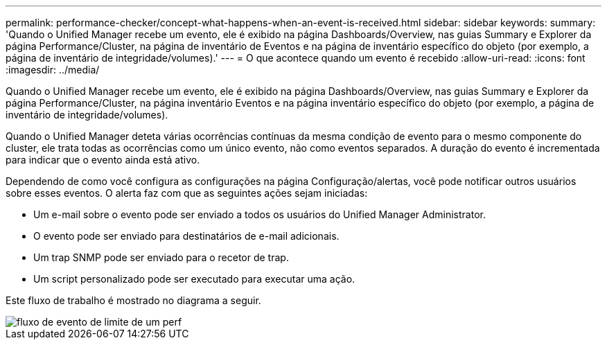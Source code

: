 ---
permalink: performance-checker/concept-what-happens-when-an-event-is-received.html 
sidebar: sidebar 
keywords:  
summary: 'Quando o Unified Manager recebe um evento, ele é exibido na página Dashboards/Overview, nas guias Summary e Explorer da página Performance/Cluster, na página de inventário de Eventos e na página de inventário específico do objeto (por exemplo, a página de inventário de integridade/volumes).' 
---
= O que acontece quando um evento é recebido
:allow-uri-read: 
:icons: font
:imagesdir: ../media/


[role="lead"]
Quando o Unified Manager recebe um evento, ele é exibido na página Dashboards/Overview, nas guias Summary e Explorer da página Performance/Cluster, na página inventário Eventos e na página inventário específico do objeto (por exemplo, a página de inventário de integridade/volumes).

Quando o Unified Manager deteta várias ocorrências contínuas da mesma condição de evento para o mesmo componente do cluster, ele trata todas as ocorrências como um único evento, não como eventos separados. A duração do evento é incrementada para indicar que o evento ainda está ativo.

Dependendo de como você configura as configurações na página Configuração/alertas, você pode notificar outros usuários sobre esses eventos. O alerta faz com que as seguintes ações sejam iniciadas:

* Um e-mail sobre o evento pode ser enviado a todos os usuários do Unified Manager Administrator.
* O evento pode ser enviado para destinatários de e-mail adicionais.
* Um trap SNMP pode ser enviado para o recetor de trap.
* Um script personalizado pode ser executado para executar uma ação.


Este fluxo de trabalho é mostrado no diagrama a seguir.

image::../media/um-perf-threshold-event-flow.gif[fluxo de evento de limite de um perf]
